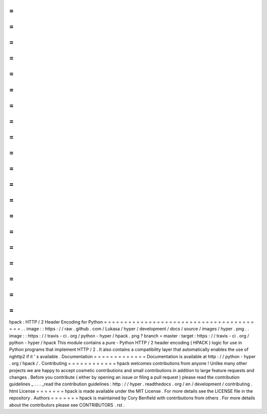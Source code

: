 =
=
=
=
=
=
=
=
=
=
=
=
=
=
=
=
=
=
=
=
=
=
=
=
=
=
=
=
=
=
=
=
=
=
=
=
=
=
=
=
hpack
:
HTTP
/
2
Header
Encoding
for
Python
=
=
=
=
=
=
=
=
=
=
=
=
=
=
=
=
=
=
=
=
=
=
=
=
=
=
=
=
=
=
=
=
=
=
=
=
=
=
=
=
.
.
image
:
:
https
:
/
/
raw
.
github
.
com
/
Lukasa
/
hyper
/
development
/
docs
/
source
/
images
/
hyper
.
png
.
.
image
:
:
https
:
/
/
travis
-
ci
.
org
/
python
-
hyper
/
hpack
.
png
?
branch
=
master
:
target
:
https
:
/
/
travis
-
ci
.
org
/
python
-
hyper
/
hpack
This
module
contains
a
pure
-
Python
HTTP
/
2
header
encoding
(
HPACK
)
logic
for
use
in
Python
programs
that
implement
HTTP
/
2
.
It
also
contains
a
compatibility
layer
that
automatically
enables
the
use
of
nghttp2
if
it
'
s
available
.
Documentation
=
=
=
=
=
=
=
=
=
=
=
=
=
Documentation
is
available
at
http
:
/
/
python
-
hyper
.
org
/
hpack
/
.
Contributing
=
=
=
=
=
=
=
=
=
=
=
=
hpack
welcomes
contributions
from
anyone
!
Unlike
many
other
projects
we
are
happy
to
accept
cosmetic
contributions
and
small
contributions
in
addition
to
large
feature
requests
and
changes
.
Before
you
contribute
(
either
by
opening
an
issue
or
filing
a
pull
request
)
please
read
the
contribution
guidelines
_
.
.
.
_read
the
contribution
guidelines
:
http
:
/
/
hyper
.
readthedocs
.
org
/
en
/
development
/
contributing
.
html
License
=
=
=
=
=
=
=
hpack
is
made
available
under
the
MIT
License
.
For
more
details
see
the
LICENSE
file
in
the
repository
.
Authors
=
=
=
=
=
=
=
hpack
is
maintained
by
Cory
Benfield
with
contributions
from
others
.
For
more
details
about
the
contributors
please
see
CONTRIBUTORS
.
rst
.
